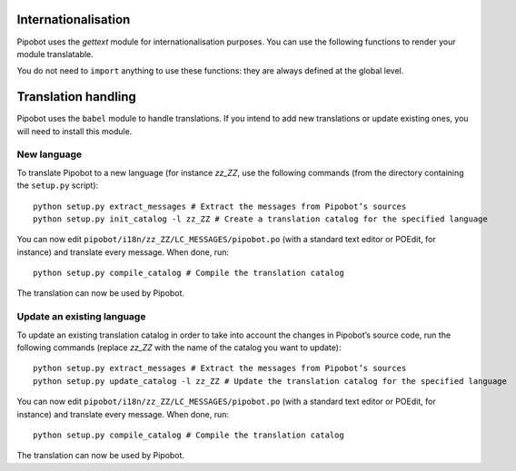 Internationalisation
--------------------

Pipobot uses the `gettext` module for internationalisation purposes. You can
use the following functions to render your module translatable.

.. function:: gettext(string)
              _(string)

    These functions take a string in argument and return the translated string.
    Sample usage::

        self.bot.say(_("Hello, World!"))

    When one of these two functions are used, the string passed in parameter
    will be automatically proposed for translation.

    If you want to translate a string format, pass only the format to the
    function::
        self.bot.say(_("Hello, %s") % name)

    If you have more than one format parameter, it is better to name them
    explicitely because the translator may want to reverse the order::
        self.bot.say(_("Today is %(month)s, %(day)d") % {'month': month,
            'day': day})

.. function:: ngettext(singular, plural, n)

    ``ngettext`` is used to translate expressions which can be pluralised.
    Sample usage::
        self.bot.say(ngettext("You have %d message", "You have %d messages",
            message_count) % message_count)

    Always use ``ngettext`` instead of ``if message_count == 1: …`` because 
    some languages have pluralization rules different from English (for
    instance, in French, `0` is singular, not plural, and in Polish, there are
    5 different plural forms depending on the item count)

.. function:: N_(string)

    ``N_`` is a no-op. It just returns the string passed in parameter. It is
    used to mark strings which should be translatable but cannot be directly
    translated because the translation system is not already active (so ``_``,
    ``gettext`` and ``ngettext`` are unavailable). That may be the case for
    strings defined as constants in a Python module or as a class attribute.

    For instance::

        HELLO_MESSAGE = N_("Hello, World!")
        […]
        def say_hello():
            print _(HELLO_MESSAGE)

You do not need to ``import`` anything to use these functions: they are always
defined at the global level.

Translation handling
--------------------

Pipobot uses the ``babel`` module to handle translations. If you intend to add
new translations or update existing ones, you will need to install this module.

New language
^^^^^^^^^^^^

To translate Pipobot to a new language (for instance `zz_ZZ`, use the
following commands (from the directory containing the ``setup.py`` script)::
    python setup.py extract_messages # Extract the messages from Pipobot’s sources
    python setup.py init_catalog -l zz_ZZ # Create a translation catalog for the specified language

You can now edit ``pipobot/i18n/zz_ZZ/LC_MESSAGES/pipobot.po`` (with a standard
text editor or POEdit, for instance) and translate every message. When done,
run::
    python setup.py compile_catalog # Compile the translation catalog

The translation can now be used by Pipobot.


Update an existing language
^^^^^^^^^^^^^^^^^^^^^^^^^^^

To update an existing translation catalog in order to take into account the
changes in Pipobot’s source code, run the following commands (replace `zz_ZZ`
with the name of the catalog you want to update)::
    python setup.py extract_messages # Extract the messages from Pipobot’s sources
    python setup.py update_catalog -l zz_ZZ # Update the translation catalog for the specified language

You can now edit ``pipobot/i18n/zz_ZZ/LC_MESSAGES/pipobot.po`` (with a standard
text editor or POEdit, for instance) and translate every message. When done,
run::
    python setup.py compile_catalog # Compile the translation catalog

The translation can now be used by Pipobot.
